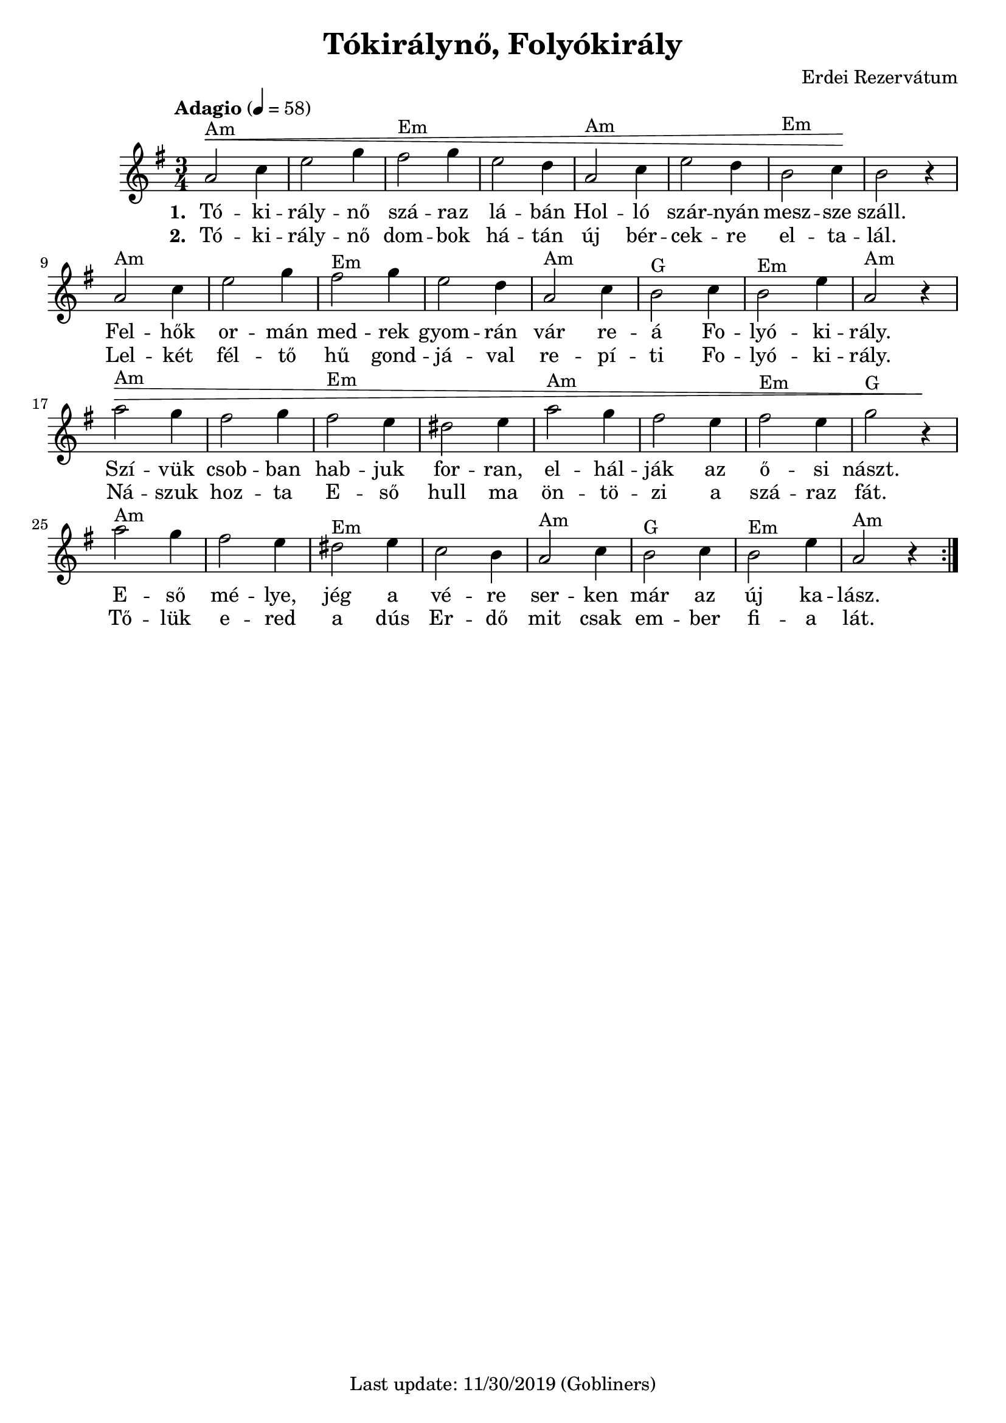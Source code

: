 #(set-default-paper-size "a4" 'portrait)
%#(set-global-staff-size 24 )

\version "2.18"
\header {
  title = "Tókirálynő, Folyókirály"
  arranger = "Erdei Rezervátum"
  enteredby = "grerika @ github"
  tagline = "Last update: 11/30/2019 (Gobliners)"
}

global = {
  \key e \minor
  \time 3/4
  \tempo "Adagio" 4 = 58
}


DCfine = {
  \once \override Score.RehearsalMark #'break-visibility = #'#(#t #t #f)
  \mark \markup { \small "D.C. al fine" }
}


Fine = {
  \once \override Score.RehearsalMark #'break-visibility = #'#(#t #t #f)
  \mark \markup { \small \italic "fine" }
}


voice = \relative c'' {
  \global
  \dynamicUp
   | a2^Am\< c4 | e2 g4 | fis2^Em g4 | e2 d4 | a2^Am c4 | e2 d4 | b2^Em c4 \!| b2 r4 
   \break
   | a2^Am c4 | e2 g4 | fis2^Em g4 | e2 d4 | a2^Am c4 | b2^G c4 | b2^Em e4 | a,2^Am r4
   \break
   | a'2^Am\> g4 | fis2 g4 | fis2^Em e4 | dis2 e4 | a2^Am g4 | fis2 e4 | fis2^Em e4 | g2^G r4\!
   \break
   | a2^Am g4 | fis2 e4 | dis2^Em e4 | c2 b4 | a2^Am c4 | b2^G c4 | b2^Em e4 | a,2^Am r4 
  \bar ":|."
    
}



verse = \lyricmode {
  % Lyrics follow here.
  Tó -- ki -- rály -- nő szá -- raz lá -- bán Hol -- ló szár -- nyán mesz -- sze száll.
  Fel -- hők or -- mán med -- rek gyom -- rán vár re -- á Fo -- lyó -- ki -- rály. 
  Szí -- vük csob -- ban hab -- juk for -- ran, el -- hál -- ják az ő -- si nászt.
  E -- ső mé -- lye, jég a vé -- re ser -- ken már az új ka -- lász.
}


verse_second = \lyricmode {
  % Lyrics follow here.
  Tó -- ki -- rály -- nő dom -- bok há -- tán új bér -- cek -- re el -- ta -- lál.
  Lel -- két fél -- tő hű gond -- já -- val re -- pí -- ti Fo -- lyó -- ki -- rály.
  Ná -- szuk hoz -- ta E -- ső hull ma ön -- tö -- zi a szá -- raz fát.
  Tő -- lük e -- red a dús Er -- dő mit csak em -- ber fi -- a lát.
}

\score {
  \new Staff { \voice }
  \addlyrics { \set stanza = #"1. " \verse }
  \addlyrics { \set stanza = #"2. " \verse_second }
  
  \layout { }
  \midi {
    \context {
      \voice
    }
    \tempo 2 = 50
  }
}